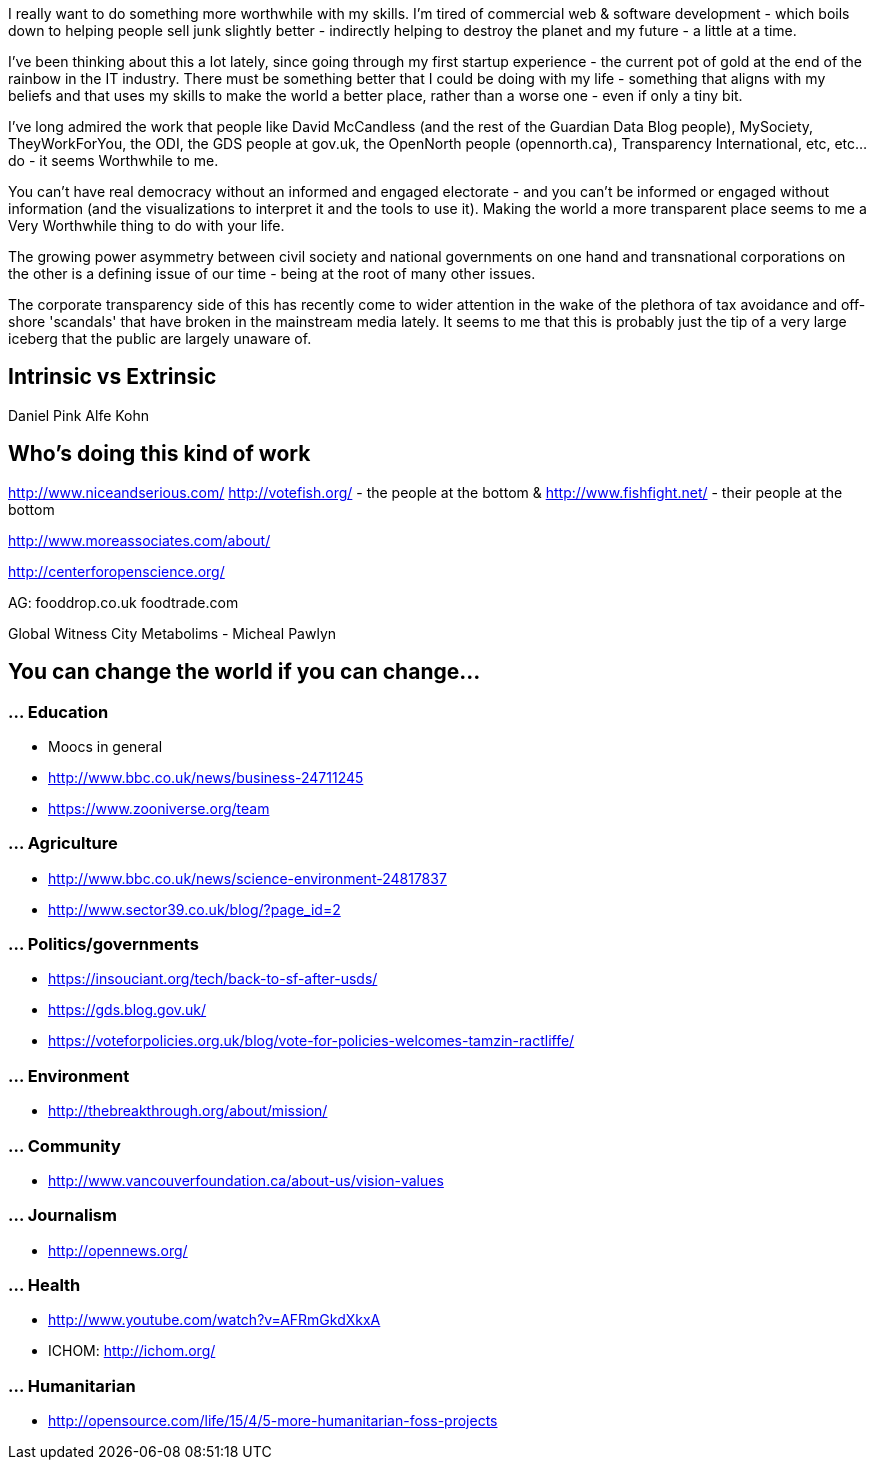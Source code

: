 :title: I really want to do something more worthwhile
:slug: i-really-want-to-do-something-more-worthwhile
:date: 2013-07-28 17:39:50
:tags: work, life, transparency
:status: draft
:meta_description: 

I really want to do something more worthwhile with my skills. I'm tired of commercial web & software development - which boils down to helping people sell junk slightly better - indirectly helping to destroy the planet and my future - a little at a time.

I've been thinking about this a lot lately, since going through my first startup experience - the current pot of gold at the end of the rainbow in the IT industry. There must be something better that I could be doing with my life - something that aligns with my beliefs and that uses my skills to make the world a better place, rather than a worse one - even if only a tiny bit.

I've long admired the work that people like David McCandless (and the rest of the Guardian Data Blog people), MySociety, TheyWorkForYou, the ODI, the GDS people at gov.uk, the OpenNorth people (opennorth.ca), Transparency International, etc, etc... do - it seems Worthwhile to me.

You can't have real democracy without an informed and engaged electorate - and you can't be informed or engaged without information (and the visualizations to interpret it and the tools to use it). Making the world a more transparent place seems to me a Very Worthwhile thing to do with your life.

The growing power asymmetry between civil society and national governments on one hand and transnational corporations on the other is a defining issue of our time - being at the root of many other issues.

The corporate transparency side of this has recently come to wider attention in the wake of the plethora of tax avoidance and off-shore 'scandals' that have broken in the mainstream media lately. It seems to me that this is probably just the tip of a very large iceberg that the public are largely unaware of.

== Intrinsic vs Extrinsic

Daniel Pink
Alfe Kohn

== Who's doing this kind of work

http://www.niceandserious.com/[http://www.niceandserious.com/]
http://votefish.org/[http://votefish.org/] - the people at the bottom & http://www.fishfight.net/[http://www.fishfight.net/] - their people at the bottom

http://www.moreassociates.com/about/[http://www.moreassociates.com/about/]

http://centerforopenscience.org/[http://centerforopenscience.org/]

AG:
fooddrop.co.uk
foodtrade.com

Global Witness
City Metabolims - Micheal Pawlyn

== You can change the world if you can change...

=== ... Education

* Moocs in general
* http://www.bbc.co.uk/news/business-24711245[http://www.bbc.co.uk/news/business-24711245]
* https://www.zooniverse.org/team[https://www.zooniverse.org/team]

=== ... Agriculture

* http://www.bbc.co.uk/news/science-environment-24817837[http://www.bbc.co.uk/news/science-environment-24817837]
* http://www.sector39.co.uk/blog/?page_id=2[http://www.sector39.co.uk/blog/?page_id=2]

=== ... Politics/governments

* https://insouciant.org/tech/back-to-sf-after-usds/[https://insouciant.org/tech/back-to-sf-after-usds/]
* https://gds.blog.gov.uk/[https://gds.blog.gov.uk/]
* https://voteforpolicies.org.uk/blog/vote-for-policies-welcomes-tamzin-ractliffe/[https://voteforpolicies.org.uk/blog/vote-for-policies-welcomes-tamzin-ractliffe/]

=== ... Environment

* http://thebreakthrough.org/about/mission/[http://thebreakthrough.org/about/mission/]

=== ... Community

* http://www.vancouverfoundation.ca/about-us/vision-values[http://www.vancouverfoundation.ca/about-us/vision-values]

=== ... Journalism

* http://opennews.org/[http://opennews.org/]

=== ... Health

* http://www.youtube.com/watch?v=AFRmGkdXkxA[http://www.youtube.com/watch?v=AFRmGkdXkxA]
* ICHOM: http://ichom.org/[http://ichom.org/]

=== ... Humanitarian

* http://opensource.com/life/15/4/5-more-humanitarian-foss-projects[http://opensource.com/life/15/4/5-more-humanitarian-foss-projects]
